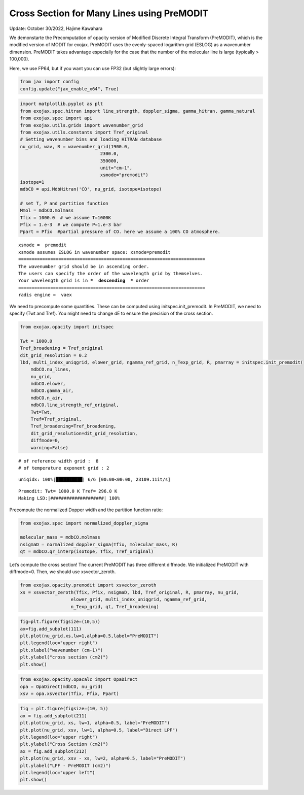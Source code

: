 Cross Section for Many Lines using PreMODIT
===========================================

Update: October 30/2022, Hajime Kawahara

We demonstarte the Precomputation of opacity version of Modified
Discrete Integral Transform (PreMODIT), which is the modified version of
MODIT for exojax. PreMODIT uses the evenly-spaced logarithm grid (ESLOG)
as a wavenumber dimension. PreMODIT takes advantage especially for the
case that the number of the molecular line is large (typically >
100,000).

Here, we use FP64, but if you want you can use FP32 (but slightly large
errors):

.. code:: ipython3

    from jax import config
    config.update("jax_enable_x64", True)

.. code:: ipython3

    import matplotlib.pyplot as plt
    from exojax.spec.hitran import line_strength, doppler_sigma, gamma_hitran, gamma_natural
    from exojax.spec import api
    from exojax.utils.grids import wavenumber_grid
    from exojax.utils.constants import Tref_original
    # Setting wavenumber bins and loading HITRAN database
    nu_grid, wav, R = wavenumber_grid(1900.0,
                                  2300.0,
                                  350000,
                                  unit="cm-1",
                                  xsmode="premodit")
    isotope=1
    mdbCO = api.MdbHitran('CO', nu_grid, isotope=isotope)
    
    # set T, P and partition function
    Mmol = mdbCO.molmass
    Tfix = 1000.0  # we assume T=1000K
    Pfix = 1.e-3  # we compute P=1.e-3 bar
    Ppart = Pfix  #partial pressure of CO. here we assume a 100% CO atmosphere.



.. parsed-literal::

    xsmode =  premodit
    xsmode assumes ESLOG in wavenumber space: xsmode=premodit
    ======================================================================
    The wavenumber grid should be in ascending order.
    The users can specify the order of the wavelength grid by themselves.
    Your wavelength grid is in ***  descending  *** order
    ======================================================================
    radis engine =  vaex


We need to precompute some quantities. These can be computed using
initspec.init_premodit. In PreMODIT, we need to specify (Twt and Tref).
You might need to change dE to ensure the precision of the cross
section.

.. code:: ipython3

    from exojax.opacity import initspec
    
    Twt = 1000.0
    Tref_broadening = Tref_original
    dit_grid_resolution = 0.2
    lbd, multi_index_uniqgrid, elower_grid, ngamma_ref_grid, n_Texp_grid, R, pmarray = initspec.init_premodit(
        mdbCO.nu_lines,
        nu_grid,
        mdbCO.elower,
        mdbCO.gamma_air,
        mdbCO.n_air,
        mdbCO.line_strength_ref_original,
        Twt=Twt,
        Tref=Tref_original,
        Tref_broadening=Tref_broadening,
        dit_grid_resolution=dit_grid_resolution,
        diffmode=0,
        warning=False)



.. parsed-literal::

    # of reference width grid :  8
    # of temperature exponent grid : 2


.. parsed-literal::

    uniqidx: 100%|██████████| 6/6 [00:00<00:00, 23109.11it/s]

.. parsed-literal::

    Premodit: Twt= 1000.0 K Tref= 296.0 K
    Making LSD:|####################| 100%


.. parsed-literal::

    


Precompute the normalized Dopper width and the partition function ratio:

.. code:: ipython3

    from exojax.spec import normalized_doppler_sigma
    
    molecular_mass = mdbCO.molmass
    nsigmaD = normalized_doppler_sigma(Tfix, molecular_mass, R)
    qt = mdbCO.qr_interp(isotope, Tfix, Tref_original)
        

Let’s compute the cross section! The current PreMODIT has three
different diffmode. We initialized PreMODIT with diffmode=0. Then, we
should use xsvector_zeroth.

.. code:: ipython3

    from exojax.opacity.premodit import xsvector_zeroth
    xs = xsvector_zeroth(Tfix, Pfix, nsigmaD, lbd, Tref_original, R, pmarray, nu_grid,
                       elower_grid, multi_index_uniqgrid, ngamma_ref_grid,
                       n_Texp_grid, qt, Tref_broadening)
        


.. code:: ipython3

    fig=plt.figure(figsize=(10,5))
    ax=fig.add_subplot(111)
    plt.plot(nu_grid,xs,lw=1,alpha=0.5,label="PreMODIT")
    plt.legend(loc="upper right")
    plt.xlabel("wavenumber (cm-1)")
    plt.ylabel("cross section (cm2)")
    plt.show()



.. image:: Cross_Section_using_Precomputation_Modified_Discrete_Integral_Transform_files/Cross_Section_using_Precomputation_Modified_Discrete_Integral_Transform_10_0.png


.. code:: ipython3

    from exojax.opacity.opacalc import OpaDirect
    opa = OpaDirect(mdbCO, nu_grid)
    xsv = opa.xsvector(Tfix, Pfix, Ppart)

.. code:: ipython3

    fig = plt.figure(figsize=(10, 5))
    ax = fig.add_subplot(211)
    plt.plot(nu_grid, xs, lw=1, alpha=0.5, label="PreMODIT")
    plt.plot(nu_grid, xsv, lw=1, alpha=0.5, label="Direct LPF")
    plt.legend(loc="upper right")
    plt.ylabel("Cross Section (cm2)")
    ax = fig.add_subplot(212)
    plt.plot(nu_grid, xsv - xs, lw=2, alpha=0.5, label="PreMODIT")
    plt.ylabel("LPF - PreMODIT (cm2)")
    plt.legend(loc="upper left")
    plt.show()



.. image:: Cross_Section_using_Precomputation_Modified_Discrete_Integral_Transform_files/Cross_Section_using_Precomputation_Modified_Discrete_Integral_Transform_12_0.png


